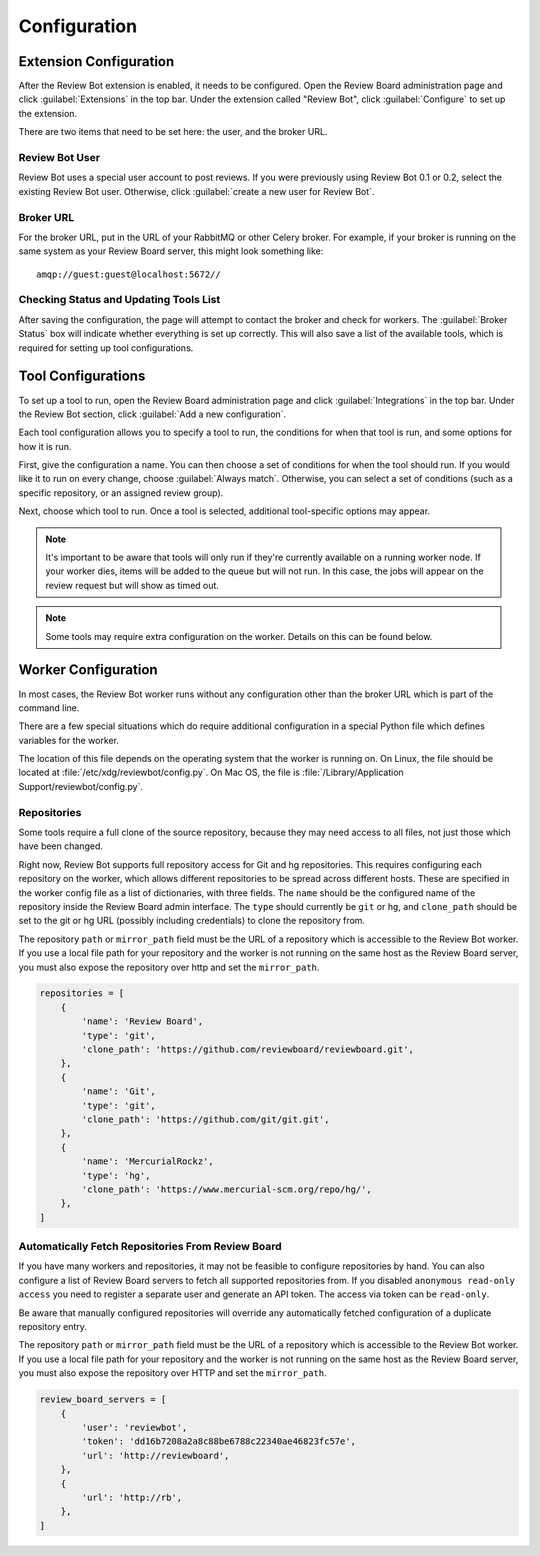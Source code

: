 .. _configuration:

=============
Configuration
=============


.. _extension-configuration:

Extension Configuration
=======================

After the Review Bot extension is enabled, it needs to be configured. Open the
Review Board administration page and click :guilabel:`Extensions` in the top
bar. Under the extension called "Review Bot", click :guilabel:`Configure` to
set up the extension.

There are two items that need to be set here: the user, and the broker URL.

.. image:: extension-configuration.png


Review Bot User
---------------

Review Bot uses a special user account to post reviews. If you were previously
using Review Bot 0.1 or 0.2, select the existing Review Bot user. Otherwise,
click :guilabel:`create a new user for Review Bot`.


Broker URL
----------

For the broker URL, put in the URL of your RabbitMQ or other Celery broker. For
example, if your broker is running on the same system as your Review Board
server, this might look something like::

    amqp://guest:guest@localhost:5672//


Checking Status and Updating Tools List
---------------------------------------

After saving the configuration, the page will attempt to contact the broker and
check for workers. The :guilabel:`Broker Status` box will indicate whether
everything is set up correctly. This will also save a list of the available
tools, which is required for setting up tool configurations.


Tool Configurations
===================

To set up a tool to run, open the Review Board administration page and click
:guilabel:`Integrations` in the top bar. Under the Review Bot section, click
:guilabel:`Add a new configuration`.

.. image:: integrations-list.png

Each tool configuration allows you to specify a tool to run, the conditions for
when that tool is run, and some options for how it is run.

First, give the configuration a name. You can then choose a set of conditions
for when the tool should run. If you would like it to run on every change,
choose :guilabel:`Always match`. Otherwise, you can select a set of conditions
(such as a specific repository, or an assigned review group).

Next, choose which tool to run. Once a tool is selected, additional
tool-specific options may appear.

.. image:: tool-configuration.png

.. note:: It's important to be aware that tools will only run if they're
          currently available on a running worker node. If your worker dies,
          items will be added to the queue but will not run. In this case, the
          jobs will appear on the review request but will show as timed out.

.. note:: Some tools may require extra configuration on the worker. Details on
          this can be found below.


.. _worker-configuration:

Worker Configuration
====================

In most cases, the Review Bot worker runs without any configuration other than
the broker URL which is part of the command line.

There are a few special situations which do require additional configuration in
a special Python file which defines variables for the worker.

The location of this file depends on the operating system that the worker is
running on. On Linux, the file should be located at
:file:`/etc/xdg/reviewbot/config.py`. On Mac OS, the file is
:file:`/Library/Application Support/reviewbot/config.py`.


Repositories
------------

Some tools require a full clone of the source repository, because they may need
access to all files, not just those which have been changed.

Right now, Review Bot supports full repository access for Git and hg repositories.
This requires configuring each repository on the worker, which allows different
repositories to be spread across different hosts. These are specified in the
worker config file as a list of dictionaries, with three fields. The ``name``
should be the configured name of the repository inside the Review Board admin
interface. The ``type`` should currently be ``git`` or ``hg``, and ``clone_path``
should be set to the git or hg URL (possibly including credentials) to clone the
repository from.

The repository ``path`` or ``mirror_path`` field must be the URL of a repository
which is accessible to the Review Bot worker. If you use a local file path for
your repository and the worker is not running on the same host as the Review
Board server, you must also expose the repository over http and set
the ``mirror_path``.

.. code-block:: python

   repositories = [
       {
           'name': 'Review Board',
           'type': 'git',
           'clone_path': 'https://github.com/reviewboard/reviewboard.git',
       },
       {
           'name': 'Git',
           'type': 'git',
           'clone_path': 'https://github.com/git/git.git',
       },
       {
           'name': 'MercurialRockz',
           'type': 'hg',
           'clone_path': 'https://www.mercurial-scm.org/repo/hg/',
       },
   ]


Automatically Fetch Repositories From Review Board
--------------------------------------------------

If you have many workers and repositories, it may not be feasible to configure
repositories by hand. You can also configure a list of Review Board servers to
fetch all supported repositories from. If you disabled ``anonymous read-only
access`` you need to register a separate user and generate an API token. The
access via token can be ``read-only``.

Be aware that manually configured repositories will override any
automatically fetched configuration of a duplicate repository entry.

The repository ``path`` or ``mirror_path`` field must be the URL of a repository
which is accessible to the Review Bot worker. If you use a local file path for
your repository and the worker is not running on the same host as the Review
Board server, you must also expose the repository over HTTP and set
the ``mirror_path``.


.. code-block:: python

   review_board_servers = [
       {
           'user': 'reviewbot',
           'token': 'dd16b7208a2a8c88be6788c22340ae46823fc57e',
           'url': 'http://reviewboard',
       },
       {
           'url': 'http://rb',
       },
   ]

